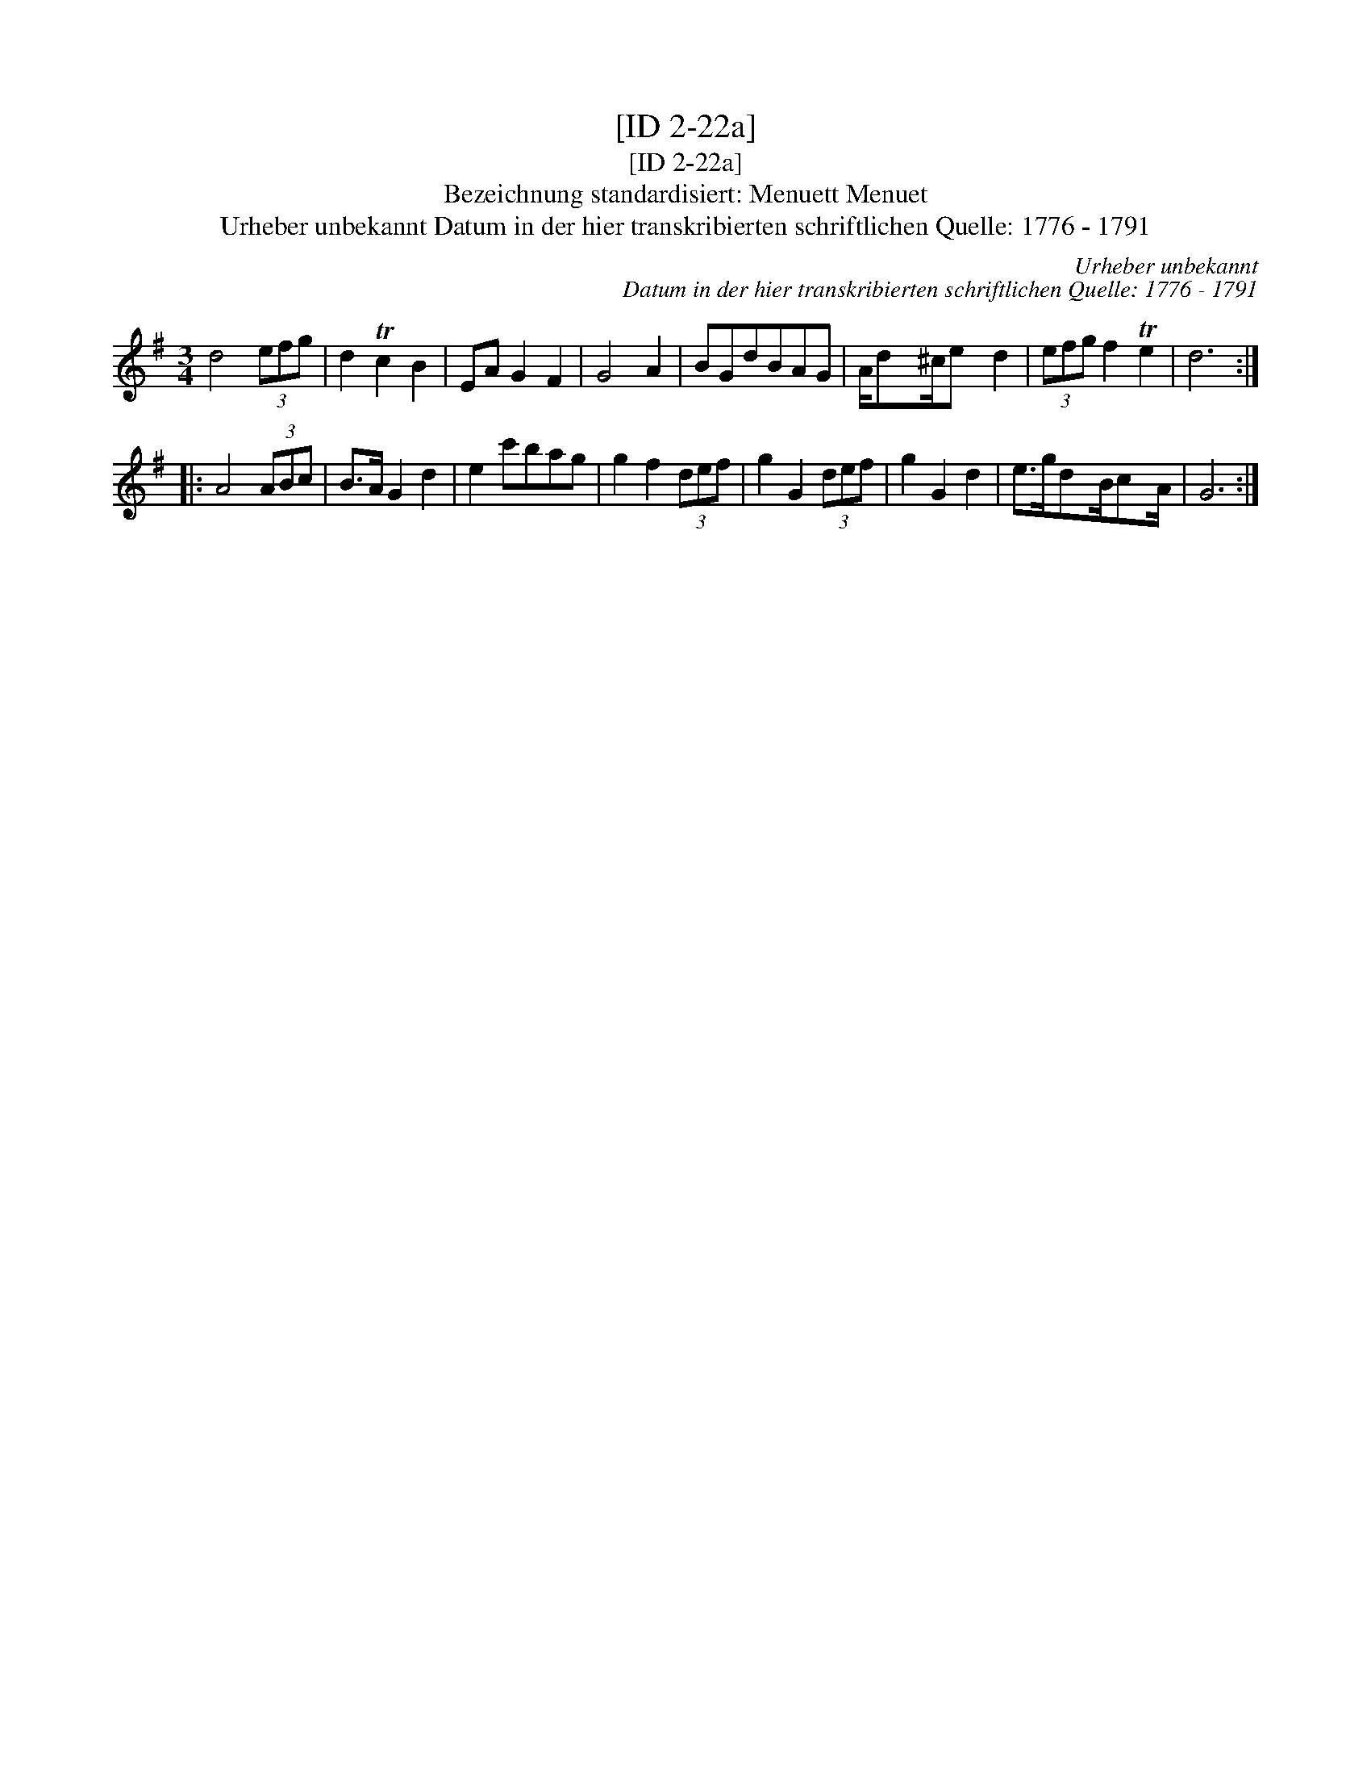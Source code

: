 X:1
T:[ID 2-22a]
T:[ID 2-22a]
T:Bezeichnung standardisiert: Menuett Menuet
T:Urheber unbekannt Datum in der hier transkribierten schriftlichen Quelle: 1776 - 1791
C:Urheber unbekannt
C:Datum in der hier transkribierten schriftlichen Quelle: 1776 - 1791
L:1/8
M:3/4
K:G
V:1 treble 
V:1
 d4 (3efg | d2 Tc2 B2 | EA G2 F2 | G4 A2 | BGdBAG | A/dx/^c/e x/ d2 | (3efg f2 Te2 | d6 :: %8
 A4 (3ABc | B>A G2 d2 | e2 c'bag | g2 f2 (3def | g2 G2 (3def | g2 G2 d2 | e>gdx/B/cx/A/ | G6 :| %16

